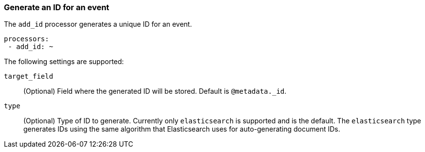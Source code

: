 [[add-id]]
=== Generate an ID for an event

The `add_id` processor generates a unique ID for an event.

[source,yaml]
-----------------------------------------------------
processors:
 - add_id: ~
-----------------------------------------------------

The following settings are supported:

`target_field`:: (Optional) Field where the generated ID will be stored. Default is `@metadata._id`.

`type`:: (Optional) Type of ID to generate. Currently only `elasticsearch` is supported and is the default.
The `elasticsearch` type generates IDs using the same algorithm that Elasticsearch uses for auto-generating
document IDs.
